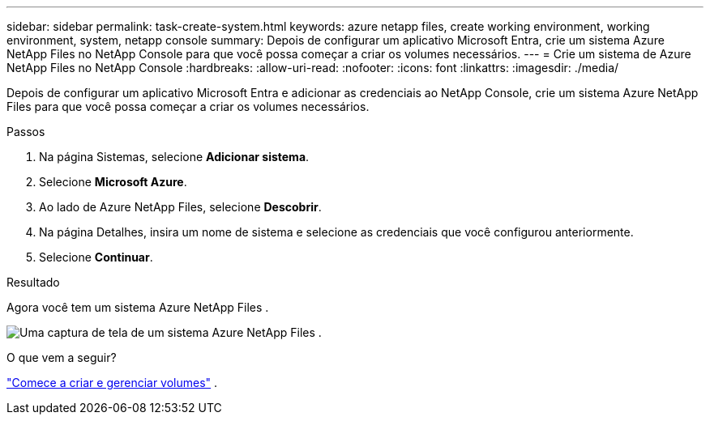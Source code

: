 ---
sidebar: sidebar 
permalink: task-create-system.html 
keywords: azure netapp files, create working environment, working environment, system, netapp console 
summary: Depois de configurar um aplicativo Microsoft Entra, crie um sistema Azure NetApp Files no NetApp Console para que você possa começar a criar os volumes necessários. 
---
= Crie um sistema de Azure NetApp Files no ​​NetApp Console
:hardbreaks:
:allow-uri-read: 
:nofooter: 
:icons: font
:linkattrs: 
:imagesdir: ./media/


[role="lead"]
Depois de configurar um aplicativo Microsoft Entra e adicionar as credenciais ao NetApp Console, crie um sistema Azure NetApp Files para que você possa começar a criar os volumes necessários.

.Passos
. Na página Sistemas, selecione *Adicionar sistema*.
. Selecione *Microsoft Azure*.
. Ao lado de Azure NetApp Files, selecione *Descobrir*.
. Na página Detalhes, insira um nome de sistema e selecione as credenciais que você configurou anteriormente.
. Selecione *Continuar*.


.Resultado
Agora você tem um sistema Azure NetApp Files .

image:screenshot-azure-netapp-files-system.gif["Uma captura de tela de um sistema Azure NetApp Files ."]

.O que vem a seguir?
link:task-create-volumes.html["Comece a criar e gerenciar volumes"] .

